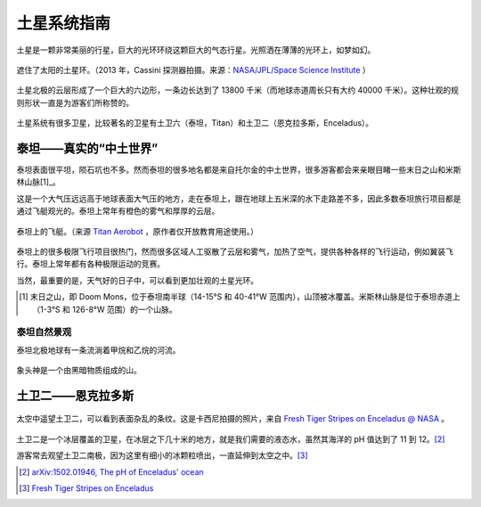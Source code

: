 土星系统指南
=================



土星是一颗非常美丽的行星，巨大的光环环绕这颗巨大的气态行星。光照洒在薄薄的光环上，如梦如幻。

.. figure:: resources/saturnsys/PIA17172_Saturn_eclipse_mosaic_bright_crop.jpg
   :align: center

   遮住了太阳的土星环。（2013 年，Cassini 探测器拍摄。来源：`NASA/JPL/Space Science Institute <http://photojournal.jpl.nasa.gov/catalog/PIA17172>`_ ）


土星北极的云层形成了一个巨大的六边形，一条边长达到了 13800 千米（而地球赤道周长只有大约 40000 千米）。这种壮观的规则形状一直是为游客们所称赞的。


.. figure:: resources/saturnsys/saturnsHexColor2013.jpg
   :align: center

   土星北极奇特的六边形。（2013 年，Cassini 探测器拍摄。来源 `NASA/JPL/Space Science Institute <http://www.nasa.gov/mission_pages/cassini/multimedia/pia14945.html>`_ ）


土星系统有很多卫星，比较著名的卫星有土卫六（泰坦，Titan）和土卫二（恩克拉多斯，Enceladus）。

.. figure:: resources/saturnsys/saturnRing.jpg
   :align: center

   土星环和泰坦。背景中的巨大的模糊天体是泰坦，而土星环上方的形状奇特的天体是土卫十一（厄庇墨透斯，Epimetheus）（来源 `NASA/JPL/Space Science Institute <http://photojournal.jpl.nasa.gov/catalog/PIA08391>`_ ）






泰坦——真实的“中土世界”
--------------------------

泰坦表面很平坦，陨石坑也不多。然而泰坦的很多地名都是来自托尔金的中土世界，很多游客都会来亲眼目睹一些末日之山和米斯林山脉[1]_。

这是一个大气压远远高于地球表面大气压的地方，走在泰坦上，跟在地球上五米深的水下走路差不多，因此多数泰坦旅行项目都是通过飞艇观光的。泰坦上常年有橙色的雾气和厚厚的云层。

.. figure:: resources/titan/aerobot.jpg
   :align: center

   泰坦上的飞艇。（来源 `Titan Aerobot <http://stock-space-images.com/saturnpage.html>`_ ，原作者仅开放教育用途使用。）


泰坦上的很多极限飞行项目很热门，然而很多区域人工驱散了云层和雾气，加热了空气，提供各种各样的飞行运动，例如翼装飞行。泰坦上常年都有各种极限运动的竞赛。

当然，最重要的是，天气好的日子中，可以看到更加壮观的土星光环。

.. [1] 末日之山，即 Doom Mons，位于泰坦南半球（14-15°S 和 40-41°W 范围内），山顶被冰覆盖。米斯林山脉是位于泰坦赤道上（1-3°S 和 126-8°W 范围）的一个山脉。


泰坦自然景观
~~~~~~~~~~~~~~~~~~~~~~

泰坦北极地球有一条流淌着甲烷和乙烷的河流。

.. figure:: resources/titan/titanRive.jpg
   :align: center

   泰坦上的“尼罗河”。（来源 `NASA/JPL/Space Science Institute <http://photojournal.jpl.nasa.gov/catalog/PIA16197>`_ ）



象头神是一个由黑暗物质组成的山。

.. figure:: resources/titan/Ganesa-Titan.jpg
   :align: center

   象头神。（来源 `Titan Aerobot <http://stock-space-images.com/saturnpage.html>`_ ，原作者仅开放教育用途使用。）




土卫二——恩克拉多斯
---------------------

.. figure:: ./resources/saturnsys/enceladusstripes_cassini.jpg
   :align: center

   太空中遥望土卫二，可以看到表面杂乱的条纹。这是卡西尼拍摄的照片，来自 `Fresh Tiger Stripes on Enceladus @ NASA <http://solarsystem.nasa.gov/multimedia/display.cfm?Category=Planets&IM_ID=11624>`_ 。


土卫二是一个冰层覆盖的卫星，在冰层之下几十米的地方，就是我们需要的液态水，虽然其海洋的 pH 值达到了 11 到 12。[2]_

游客常去观望土卫二南极，因为这里有细小的冰颗粒喷出，一直延伸到太空之中。[3]_



.. [2] `arXiv:1502.01946, The pH of Enceladus' ocean <http://arxiv.org/abs/1502.01946>`_
.. [3] `Fresh Tiger Stripes on Enceladus  <http://solarsystem.nasa.gov/multimedia/display.cfm?Category=Planets&IM_ID=11624>`_